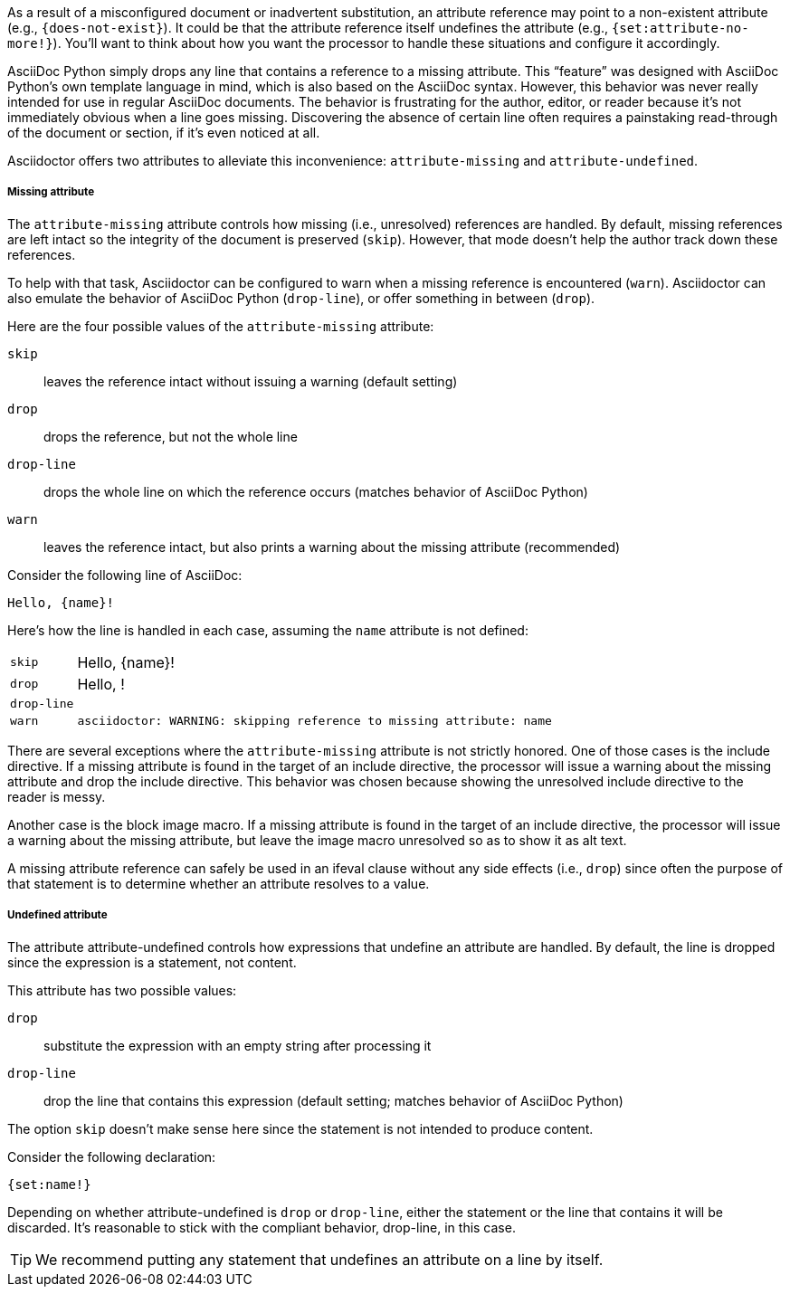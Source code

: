 ////
Included in:

- user-manual: Catch a missing or undefined attribute
////

As a result of a misconfigured document or inadvertent substitution, an attribute reference may point to a non-existent attribute (e.g., `+{does-not-exist}+`).
It could be that the attribute reference itself undefines the attribute (e.g., `+{set:attribute-no-more!}+`).
You'll want to think about how you want the processor to handle these situations and configure it accordingly.

AsciiDoc Python simply drops any line that contains a reference to a missing attribute.
This "`feature`" was designed with AsciiDoc Python's own template language in mind, which is also based on the AsciiDoc syntax.
However, this behavior was never really intended for use in regular AsciiDoc documents.
The behavior is frustrating for the author, editor, or reader because it's not immediately obvious when a line goes missing.
Discovering the absence of certain line often requires a painstaking read-through of the document or section, if it's even noticed at all.

Asciidoctor offers two attributes to alleviate this inconvenience: `attribute-missing` and `attribute-undefined`.

===== Missing attribute

The `attribute-missing` attribute controls how missing (i.e., unresolved) references are handled.
By default, missing references are left intact so the integrity of the document is preserved (`skip`).
However, that mode doesn't help the author track down these references.

To help with that task, Asciidoctor can be configured to warn when a missing reference is encountered (`warn`).
Asciidoctor can also emulate the behavior of AsciiDoc Python (`drop-line`), or offer something in between (`drop`).

Here are the four possible values of the `attribute-missing` attribute:

`skip`:: leaves the reference intact without issuing a warning (default setting)
`drop`:: drops the reference, but not the whole line
`drop-line`:: drops the whole line on which the reference occurs (matches behavior of AsciiDoc Python)
`warn`:: leaves the reference intact, but also prints a warning about the missing attribute (recommended)

Consider the following line of AsciiDoc:

[source]
----
Hello, {name}!
----

Here's how the line is handled in each case, assuming the `name` attribute is not defined:

[horizontal]
`skip`:: Hello, \{name}!
`drop`:: Hello, !
`drop-line`:: {empty}
`warn`::
+
----
asciidoctor: WARNING: skipping reference to missing attribute: name
----

There are several exceptions where the `attribute-missing` attribute is not strictly honored.
One of those cases is the include directive.
If a missing attribute is found in the target of an include directive, the processor will issue a warning about the missing attribute and drop the include directive.
This behavior was chosen because showing the unresolved include directive to the reader is messy.

Another case is the block image macro.
If a missing attribute is found in the target of an include directive, the processor will issue a warning about the missing attribute, but leave the image macro unresolved so as to show it as alt text.

A missing attribute reference can safely be used in an ifeval clause without any side effects (i.e., `drop`) since often the purpose of that statement is to determine whether an attribute resolves to a value.

===== Undefined attribute

The attribute attribute-undefined controls how expressions that undefine an attribute are handled.
By default, the line is dropped since the expression is a statement, not content.

This attribute has two possible values:

`drop`:: substitute the expression with an empty string after processing it
`drop-line`:: drop the line that contains this expression (default setting; matches behavior of AsciiDoc Python)

The option `skip` doesn't make sense here since the statement is not intended to produce content.

Consider the following declaration:

```
{set:name!}
```

Depending on whether attribute-undefined is `drop` or `drop-line`, either the statement or the line that contains it will be discarded.
It's reasonable to stick with the compliant behavior, drop-line, in this case.

TIP: We recommend putting any statement that undefines an attribute on a line by itself.
